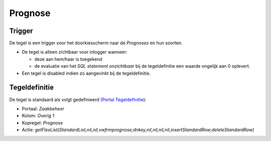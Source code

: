 Prognose
========

Trigger
-------

De tegel is een trigger voor het doorkiesscherm naar de *Prognoses* en
hun soorten.

-  De tegel is alleen zichtbaar voor inlogger wanneer:

   -  deze aan hem/haar is toegekend
   -  de evaluatie van het *SQL statement onzichtbaar* bij de
      tegeldefinitie een waarde ongelijk aan 0 oplevert.

-  Een tegel is disabled indien zo aangevinkt bij de tegeldefinitie.

Tegeldefinitie
--------------

De tegel is standaard als volgt gedefinieerd (`Portal
Tegeldefinitie </docs/instellen_inrichten/portaldefinitie/portal_tegel.md>`__):

-  Portaal: *Zaakbeheer*
-  Kolom: *Overig 1*
-  Kopregel: *Prognose*
-  Actie:
   *getFlexList(StandardList,nil,nil,vwfrmprognose;dnkey,nil,nil,nil,nil,insertStandardRow;deleteStandardRow)*
